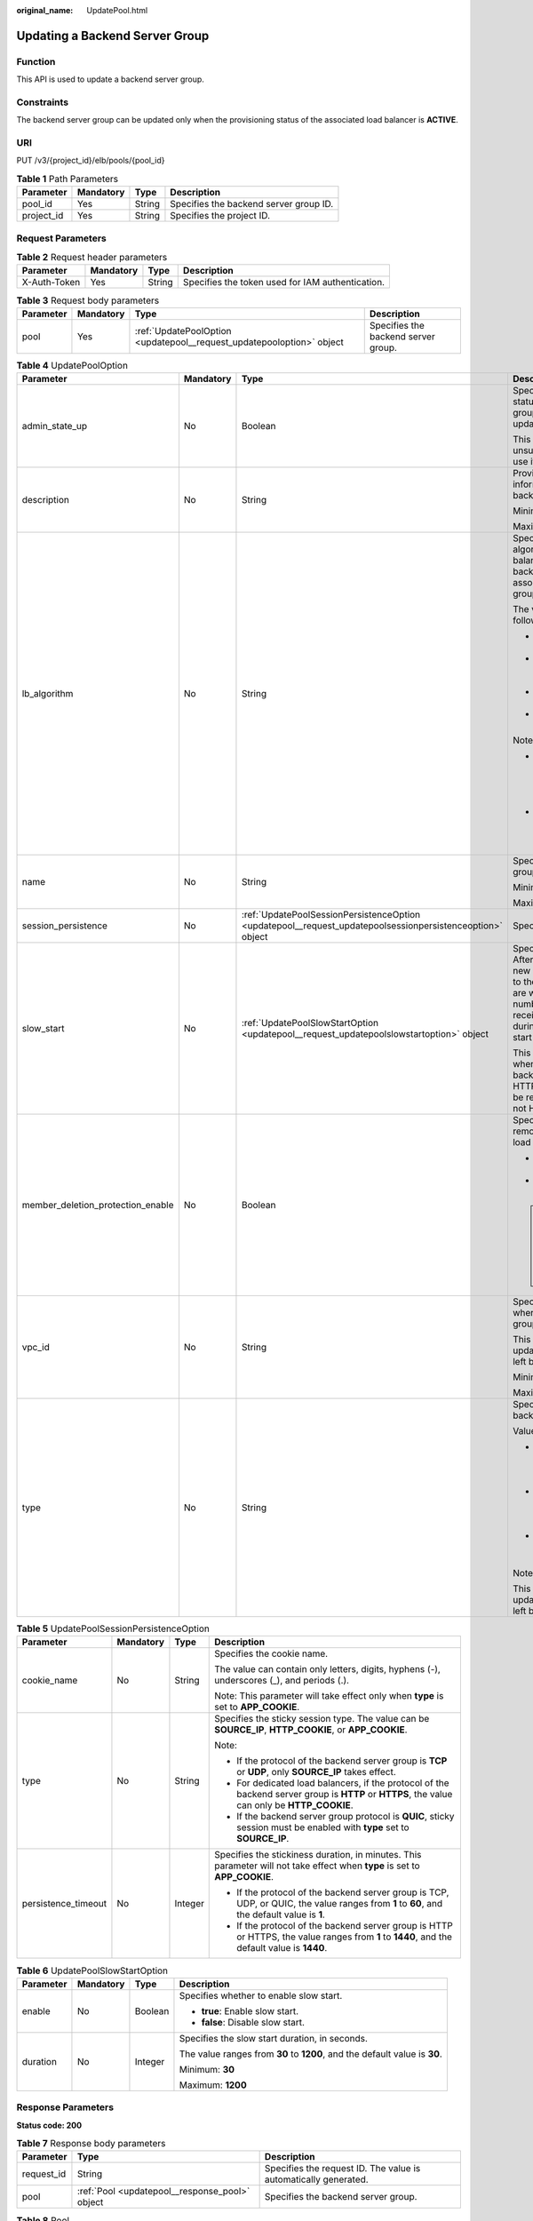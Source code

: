 :original_name: UpdatePool.html

.. _UpdatePool:

Updating a Backend Server Group
===============================

Function
--------

This API is used to update a backend server group.

Constraints
-----------

The backend server group can be updated only when the provisioning status of the associated load balancer is **ACTIVE**.

URI
---

PUT /v3/{project_id}/elb/pools/{pool_id}

.. table:: **Table 1** Path Parameters

   ========== ========= ====== ======================================
   Parameter  Mandatory Type   Description
   ========== ========= ====== ======================================
   pool_id    Yes       String Specifies the backend server group ID.
   project_id Yes       String Specifies the project ID.
   ========== ========= ====== ======================================

Request Parameters
------------------

.. table:: **Table 2** Request header parameters

   +--------------+-----------+--------+--------------------------------------------------+
   | Parameter    | Mandatory | Type   | Description                                      |
   +==============+===========+========+==================================================+
   | X-Auth-Token | Yes       | String | Specifies the token used for IAM authentication. |
   +--------------+-----------+--------+--------------------------------------------------+

.. table:: **Table 3** Request body parameters

   +-----------+-----------+-----------------------------------------------------------------------+-------------------------------------+
   | Parameter | Mandatory | Type                                                                  | Description                         |
   +===========+===========+=======================================================================+=====================================+
   | pool      | Yes       | :ref:`UpdatePoolOption <updatepool__request_updatepooloption>` object | Specifies the backend server group. |
   +-----------+-----------+-----------------------------------------------------------------------+-------------------------------------+

.. _updatepool__request_updatepooloption:

.. table:: **Table 4** UpdatePoolOption

   +-----------------------------------+-----------------+-----------------------------------------------------------------------------------------------------------+-------------------------------------------------------------------------------------------------------------------------------------------------------------------------------------------------------------------------------------------+
   | Parameter                         | Mandatory       | Type                                                                                                      | Description                                                                                                                                                                                                                               |
   +===================================+=================+===========================================================================================================+===========================================================================================================================================================================================================================================+
   | admin_state_up                    | No              | Boolean                                                                                                   | Specifies the administrative status of the backend server group. The value can only be updated to **true**.                                                                                                                               |
   |                                   |                 |                                                                                                           |                                                                                                                                                                                                                                           |
   |                                   |                 |                                                                                                           | This parameter is unsupported. Please do not use it.                                                                                                                                                                                      |
   +-----------------------------------+-----------------+-----------------------------------------------------------------------------------------------------------+-------------------------------------------------------------------------------------------------------------------------------------------------------------------------------------------------------------------------------------------+
   | description                       | No              | String                                                                                                    | Provides supplementary information about the backend server group.                                                                                                                                                                        |
   |                                   |                 |                                                                                                           |                                                                                                                                                                                                                                           |
   |                                   |                 |                                                                                                           | Minimum: **0**                                                                                                                                                                                                                            |
   |                                   |                 |                                                                                                           |                                                                                                                                                                                                                                           |
   |                                   |                 |                                                                                                           | Maximum: **255**                                                                                                                                                                                                                          |
   +-----------------------------------+-----------------+-----------------------------------------------------------------------------------------------------------+-------------------------------------------------------------------------------------------------------------------------------------------------------------------------------------------------------------------------------------------+
   | lb_algorithm                      | No              | String                                                                                                    | Specifies the load balancing algorithm used by the load balancer to route requests to backend servers in the associated backend server group.                                                                                             |
   |                                   |                 |                                                                                                           |                                                                                                                                                                                                                                           |
   |                                   |                 |                                                                                                           | The value can be one of the following:                                                                                                                                                                                                    |
   |                                   |                 |                                                                                                           |                                                                                                                                                                                                                                           |
   |                                   |                 |                                                                                                           | -  **ROUND_ROBIN**: weighted round robin                                                                                                                                                                                                  |
   |                                   |                 |                                                                                                           |                                                                                                                                                                                                                                           |
   |                                   |                 |                                                                                                           | -  **LEAST_CONNECTIONS**: weighted least connections                                                                                                                                                                                      |
   |                                   |                 |                                                                                                           |                                                                                                                                                                                                                                           |
   |                                   |                 |                                                                                                           | -  **SOURCE_IP**: source IP hash                                                                                                                                                                                                          |
   |                                   |                 |                                                                                                           |                                                                                                                                                                                                                                           |
   |                                   |                 |                                                                                                           | -  **QUIC_CID**: connection ID                                                                                                                                                                                                            |
   |                                   |                 |                                                                                                           |                                                                                                                                                                                                                                           |
   |                                   |                 |                                                                                                           | Note:                                                                                                                                                                                                                                     |
   |                                   |                 |                                                                                                           |                                                                                                                                                                                                                                           |
   |                                   |                 |                                                                                                           | -  If the value is **SOURCE_IP**, the **weight** parameter will not take effect for backend servers.                                                                                                                                      |
   |                                   |                 |                                                                                                           |                                                                                                                                                                                                                                           |
   |                                   |                 |                                                                                                           | -  **QUIC_CID** is supported only when the protocol of the backend server group is QUIC.                                                                                                                                                  |
   +-----------------------------------+-----------------+-----------------------------------------------------------------------------------------------------------+-------------------------------------------------------------------------------------------------------------------------------------------------------------------------------------------------------------------------------------------+
   | name                              | No              | String                                                                                                    | Specifies the backend server group name.                                                                                                                                                                                                  |
   |                                   |                 |                                                                                                           |                                                                                                                                                                                                                                           |
   |                                   |                 |                                                                                                           | Minimum: **0**                                                                                                                                                                                                                            |
   |                                   |                 |                                                                                                           |                                                                                                                                                                                                                                           |
   |                                   |                 |                                                                                                           | Maximum: **255**                                                                                                                                                                                                                          |
   +-----------------------------------+-----------------+-----------------------------------------------------------------------------------------------------------+-------------------------------------------------------------------------------------------------------------------------------------------------------------------------------------------------------------------------------------------+
   | session_persistence               | No              | :ref:`UpdatePoolSessionPersistenceOption <updatepool__request_updatepoolsessionpersistenceoption>` object | Specifies the sticky session.                                                                                                                                                                                                             |
   +-----------------------------------+-----------------+-----------------------------------------------------------------------------------------------------------+-------------------------------------------------------------------------------------------------------------------------------------------------------------------------------------------------------------------------------------------+
   | slow_start                        | No              | :ref:`UpdatePoolSlowStartOption <updatepool__request_updatepoolslowstartoption>` object                   | Specifies slow start details. After you enable slow start, new backend servers added to the backend server group are warmed up, and the number of requests they can receive increases linearly during the configured slow start duration. |
   |                                   |                 |                                                                                                           |                                                                                                                                                                                                                                           |
   |                                   |                 |                                                                                                           | This parameter can be used when the protocol of the backend server group is HTTP or HTTPS. An error will be returned if the protocol is not HTTP or HTTPS.                                                                                |
   +-----------------------------------+-----------------+-----------------------------------------------------------------------------------------------------------+-------------------------------------------------------------------------------------------------------------------------------------------------------------------------------------------------------------------------------------------+
   | member_deletion_protection_enable | No              | Boolean                                                                                                   | Specifies whether to enable removal protection for the load balancer.                                                                                                                                                                     |
   |                                   |                 |                                                                                                           |                                                                                                                                                                                                                                           |
   |                                   |                 |                                                                                                           | -  **true**: Enable removal protection.                                                                                                                                                                                                   |
   |                                   |                 |                                                                                                           |                                                                                                                                                                                                                                           |
   |                                   |                 |                                                                                                           | -  **false**: Disable removal protection.                                                                                                                                                                                                 |
   |                                   |                 |                                                                                                           |                                                                                                                                                                                                                                           |
   |                                   |                 |                                                                                                           | .. note::                                                                                                                                                                                                                                 |
   |                                   |                 |                                                                                                           |                                                                                                                                                                                                                                           |
   |                                   |                 |                                                                                                           |    Disable removal protection for all your resources before deleting your account.                                                                                                                                                        |
   +-----------------------------------+-----------------+-----------------------------------------------------------------------------------------------------------+-------------------------------------------------------------------------------------------------------------------------------------------------------------------------------------------------------------------------------------------+
   | vpc_id                            | No              | String                                                                                                    | Specifies the ID of the VPC where the backend server group works.                                                                                                                                                                         |
   |                                   |                 |                                                                                                           |                                                                                                                                                                                                                                           |
   |                                   |                 |                                                                                                           | This parameter can be updated only when **vpc_id** is left blank.                                                                                                                                                                         |
   |                                   |                 |                                                                                                           |                                                                                                                                                                                                                                           |
   |                                   |                 |                                                                                                           | Minimum: **0**                                                                                                                                                                                                                            |
   |                                   |                 |                                                                                                           |                                                                                                                                                                                                                                           |
   |                                   |                 |                                                                                                           | Maximum: **36**                                                                                                                                                                                                                           |
   +-----------------------------------+-----------------+-----------------------------------------------------------------------------------------------------------+-------------------------------------------------------------------------------------------------------------------------------------------------------------------------------------------------------------------------------------------+
   | type                              | No              | String                                                                                                    | Specifies the type of the backend server group.                                                                                                                                                                                           |
   |                                   |                 |                                                                                                           |                                                                                                                                                                                                                                           |
   |                                   |                 |                                                                                                           | Values:                                                                                                                                                                                                                                   |
   |                                   |                 |                                                                                                           |                                                                                                                                                                                                                                           |
   |                                   |                 |                                                                                                           | -  **instance**: Any type of backend servers can be added. **vpc_id** is mandatory.                                                                                                                                                       |
   |                                   |                 |                                                                                                           |                                                                                                                                                                                                                                           |
   |                                   |                 |                                                                                                           | -  **ip**: Only IP as Backend servers can be added. **vpc_id** cannot be specified.                                                                                                                                                       |
   |                                   |                 |                                                                                                           |                                                                                                                                                                                                                                           |
   |                                   |                 |                                                                                                           | -  **""**: Any type of backend servers can be added.                                                                                                                                                                                      |
   |                                   |                 |                                                                                                           |                                                                                                                                                                                                                                           |
   |                                   |                 |                                                                                                           | Note:                                                                                                                                                                                                                                     |
   |                                   |                 |                                                                                                           |                                                                                                                                                                                                                                           |
   |                                   |                 |                                                                                                           | This parameter can be updated only when **type** is left blank.                                                                                                                                                                           |
   +-----------------------------------+-----------------+-----------------------------------------------------------------------------------------------------------+-------------------------------------------------------------------------------------------------------------------------------------------------------------------------------------------------------------------------------------------+

.. _updatepool__request_updatepoolsessionpersistenceoption:

.. table:: **Table 5** UpdatePoolSessionPersistenceOption

   +---------------------+-----------------+-----------------+-----------------------------------------------------------------------------------------------------------------------------------------------+
   | Parameter           | Mandatory       | Type            | Description                                                                                                                                   |
   +=====================+=================+=================+===============================================================================================================================================+
   | cookie_name         | No              | String          | Specifies the cookie name.                                                                                                                    |
   |                     |                 |                 |                                                                                                                                               |
   |                     |                 |                 | The value can contain only letters, digits, hyphens (-), underscores (_), and periods (.).                                                    |
   |                     |                 |                 |                                                                                                                                               |
   |                     |                 |                 | Note: This parameter will take effect only when **type** is set to **APP_COOKIE**.                                                            |
   +---------------------+-----------------+-----------------+-----------------------------------------------------------------------------------------------------------------------------------------------+
   | type                | No              | String          | Specifies the sticky session type. The value can be **SOURCE_IP**, **HTTP_COOKIE**, or **APP_COOKIE**.                                        |
   |                     |                 |                 |                                                                                                                                               |
   |                     |                 |                 | Note:                                                                                                                                         |
   |                     |                 |                 |                                                                                                                                               |
   |                     |                 |                 | -  If the protocol of the backend server group is **TCP** or **UDP**, only **SOURCE_IP** takes effect.                                        |
   |                     |                 |                 |                                                                                                                                               |
   |                     |                 |                 | -  For dedicated load balancers, if the protocol of the backend server group is **HTTP** or **HTTPS**, the value can only be **HTTP_COOKIE**. |
   |                     |                 |                 |                                                                                                                                               |
   |                     |                 |                 | -  If the backend server group protocol is **QUIC**, sticky session must be enabled with **type** set to **SOURCE_IP**.                       |
   +---------------------+-----------------+-----------------+-----------------------------------------------------------------------------------------------------------------------------------------------+
   | persistence_timeout | No              | Integer         | Specifies the stickiness duration, in minutes. This parameter will not take effect when **type** is set to **APP_COOKIE**.                    |
   |                     |                 |                 |                                                                                                                                               |
   |                     |                 |                 | -  If the protocol of the backend server group is TCP, UDP, or QUIC, the value ranges from **1** to **60**, and the default value is **1**.   |
   |                     |                 |                 |                                                                                                                                               |
   |                     |                 |                 | -  If the protocol of the backend server group is HTTP or HTTPS, the value ranges from **1** to **1440**, and the default value is **1440**.  |
   +---------------------+-----------------+-----------------+-----------------------------------------------------------------------------------------------------------------------------------------------+

.. _updatepool__request_updatepoolslowstartoption:

.. table:: **Table 6** UpdatePoolSlowStartOption

   +-----------------+-----------------+-----------------+----------------------------------------------------------------------------+
   | Parameter       | Mandatory       | Type            | Description                                                                |
   +=================+=================+=================+============================================================================+
   | enable          | No              | Boolean         | Specifies whether to enable slow start.                                    |
   |                 |                 |                 |                                                                            |
   |                 |                 |                 | -  **true**: Enable slow start.                                            |
   |                 |                 |                 |                                                                            |
   |                 |                 |                 | -  **false**: Disable slow start.                                          |
   +-----------------+-----------------+-----------------+----------------------------------------------------------------------------+
   | duration        | No              | Integer         | Specifies the slow start duration, in seconds.                             |
   |                 |                 |                 |                                                                            |
   |                 |                 |                 | The value ranges from **30** to **1200**, and the default value is **30**. |
   |                 |                 |                 |                                                                            |
   |                 |                 |                 | Minimum: **30**                                                            |
   |                 |                 |                 |                                                                            |
   |                 |                 |                 | Maximum: **1200**                                                          |
   +-----------------+-----------------+-----------------+----------------------------------------------------------------------------+

Response Parameters
-------------------

**Status code: 200**

.. table:: **Table 7** Response body parameters

   +------------+------------------------------------------------+-----------------------------------------------------------------+
   | Parameter  | Type                                           | Description                                                     |
   +============+================================================+=================================================================+
   | request_id | String                                         | Specifies the request ID. The value is automatically generated. |
   +------------+------------------------------------------------+-----------------------------------------------------------------+
   | pool       | :ref:`Pool <updatepool__response_pool>` object | Specifies the backend server group.                             |
   +------------+------------------------------------------------+-----------------------------------------------------------------+

.. _updatepool__response_pool:

.. table:: **Table 8** Pool

   +-----------------------------------+--------------------------------------------------------------------------------+-------------------------------------------------------------------------------------------------------------------------------------------------------------------------------------------------------------------------------------------+
   | Parameter                         | Type                                                                           | Description                                                                                                                                                                                                                               |
   +===================================+================================================================================+===========================================================================================================================================================================================================================================+
   | admin_state_up                    | Boolean                                                                        | Specifies the administrative status of the backend server group. The value can only be **true**.                                                                                                                                          |
   |                                   |                                                                                |                                                                                                                                                                                                                                           |
   |                                   |                                                                                | This parameter is unsupported. Please do not use it.                                                                                                                                                                                      |
   +-----------------------------------+--------------------------------------------------------------------------------+-------------------------------------------------------------------------------------------------------------------------------------------------------------------------------------------------------------------------------------------+
   | description                       | String                                                                         | Provides supplementary information about the backend server group.                                                                                                                                                                        |
   +-----------------------------------+--------------------------------------------------------------------------------+-------------------------------------------------------------------------------------------------------------------------------------------------------------------------------------------------------------------------------------------+
   | healthmonitor_id                  | String                                                                         | Specifies the ID of the health check configured for the backend server group.                                                                                                                                                             |
   +-----------------------------------+--------------------------------------------------------------------------------+-------------------------------------------------------------------------------------------------------------------------------------------------------------------------------------------------------------------------------------------+
   | id                                | String                                                                         | Specifies the backend server group ID.                                                                                                                                                                                                    |
   +-----------------------------------+--------------------------------------------------------------------------------+-------------------------------------------------------------------------------------------------------------------------------------------------------------------------------------------------------------------------------------------+
   | lb_algorithm                      | String                                                                         | Specifies the load balancing algorithm used by the load balancer to route requests to backend servers in the associated backend server group.                                                                                             |
   |                                   |                                                                                |                                                                                                                                                                                                                                           |
   |                                   |                                                                                | The value can be one of the following:                                                                                                                                                                                                    |
   |                                   |                                                                                |                                                                                                                                                                                                                                           |
   |                                   |                                                                                | -  **ROUND_ROBIN**: weighted round robin                                                                                                                                                                                                  |
   |                                   |                                                                                |                                                                                                                                                                                                                                           |
   |                                   |                                                                                | -  **LEAST_CONNECTIONS**: weighted least connections                                                                                                                                                                                      |
   |                                   |                                                                                |                                                                                                                                                                                                                                           |
   |                                   |                                                                                | -  **SOURCE_IP**: source IP hash                                                                                                                                                                                                          |
   |                                   |                                                                                |                                                                                                                                                                                                                                           |
   |                                   |                                                                                | -  **QUIC_CID**: connection ID                                                                                                                                                                                                            |
   |                                   |                                                                                |                                                                                                                                                                                                                                           |
   |                                   |                                                                                | Note:                                                                                                                                                                                                                                     |
   |                                   |                                                                                |                                                                                                                                                                                                                                           |
   |                                   |                                                                                | -  If the value is **SOURCE_IP**, the **weight** parameter will not take effect for backend servers.                                                                                                                                      |
   |                                   |                                                                                |                                                                                                                                                                                                                                           |
   |                                   |                                                                                | -  **QUIC_CID** is supported only when the protocol of the backend server group is QUIC.                                                                                                                                                  |
   +-----------------------------------+--------------------------------------------------------------------------------+-------------------------------------------------------------------------------------------------------------------------------------------------------------------------------------------------------------------------------------------+
   | listeners                         | Array of :ref:`ListenerRef <updatepool__response_listenerref>` objects         | Specifies the IDs of the listeners with which the backend server group is associated.                                                                                                                                                     |
   +-----------------------------------+--------------------------------------------------------------------------------+-------------------------------------------------------------------------------------------------------------------------------------------------------------------------------------------------------------------------------------------+
   | loadbalancers                     | Array of :ref:`LoadBalancerRef <updatepool__response_loadbalancerref>` objects | Specifies the IDs of the load balancers with which the backend server group is associated.                                                                                                                                                |
   +-----------------------------------+--------------------------------------------------------------------------------+-------------------------------------------------------------------------------------------------------------------------------------------------------------------------------------------------------------------------------------------+
   | members                           | Array of :ref:`MemberRef <updatepool__response_memberref>` objects             | Specifies the IDs of the backend servers in the backend server group.                                                                                                                                                                     |
   +-----------------------------------+--------------------------------------------------------------------------------+-------------------------------------------------------------------------------------------------------------------------------------------------------------------------------------------------------------------------------------------+
   | name                              | String                                                                         | Specifies the backend server group name.                                                                                                                                                                                                  |
   +-----------------------------------+--------------------------------------------------------------------------------+-------------------------------------------------------------------------------------------------------------------------------------------------------------------------------------------------------------------------------------------+
   | project_id                        | String                                                                         | Specifies the project ID.                                                                                                                                                                                                                 |
   +-----------------------------------+--------------------------------------------------------------------------------+-------------------------------------------------------------------------------------------------------------------------------------------------------------------------------------------------------------------------------------------+
   | protocol                          | String                                                                         | Specifies the protocol used by the backend server group to receive requests. The value can be **TCP**, **UDP**, **HTTP**, **HTTPS**, or **QUIC**.                                                                                         |
   |                                   |                                                                                |                                                                                                                                                                                                                                           |
   |                                   |                                                                                | -  If the listener's protocol is **UDP**, the protocol of the backend server group must be **UDP**.                                                                                                                                       |
   |                                   |                                                                                |                                                                                                                                                                                                                                           |
   |                                   |                                                                                | -  If the listener's protocol is **TCP**, the protocol of the backend server group must be **TCP**.                                                                                                                                       |
   |                                   |                                                                                |                                                                                                                                                                                                                                           |
   |                                   |                                                                                | -  If the listener's protocol is **HTTP**, the protocol of the backend server group must be **HTTP**.                                                                                                                                     |
   |                                   |                                                                                |                                                                                                                                                                                                                                           |
   |                                   |                                                                                | -  If the listener's protocol is **HTTPS**, the protocol of the backend server group can be **HTTP** or **HTTPS**.                                                                                                                        |
   |                                   |                                                                                |                                                                                                                                                                                                                                           |
   |                                   |                                                                                | -  If the listener's protocol is **TERMINATED_HTTPS**, the protocol of the backend server group must be **HTTP**.                                                                                                                         |
   |                                   |                                                                                |                                                                                                                                                                                                                                           |
   |                                   |                                                                                | -  If the backend server group protocol is **QUIC**, sticky session must be enabled with **type** set to **SOURCE_IP**.                                                                                                                   |
   +-----------------------------------+--------------------------------------------------------------------------------+-------------------------------------------------------------------------------------------------------------------------------------------------------------------------------------------------------------------------------------------+
   | session_persistence               | :ref:`SessionPersistence <updatepool__response_sessionpersistence>` object     | Specifies the sticky session.                                                                                                                                                                                                             |
   +-----------------------------------+--------------------------------------------------------------------------------+-------------------------------------------------------------------------------------------------------------------------------------------------------------------------------------------------------------------------------------------+
   | ip_version                        | String                                                                         | Specifies the IP address version supported by the backend server group.                                                                                                                                                                   |
   |                                   |                                                                                |                                                                                                                                                                                                                                           |
   |                                   |                                                                                | IPv6 is unsupported. Only **v4** will be returned.                                                                                                                                                                                        |
   +-----------------------------------+--------------------------------------------------------------------------------+-------------------------------------------------------------------------------------------------------------------------------------------------------------------------------------------------------------------------------------------+
   | slow_start                        | :ref:`SlowStart <updatepool__response_slowstart>` object                       | Specifies slow start details. After you enable slow start, new backend servers added to the backend server group are warmed up, and the number of requests they can receive increases linearly during the configured slow start duration. |
   |                                   |                                                                                |                                                                                                                                                                                                                                           |
   |                                   |                                                                                | This parameter can be used when the protocol of the backend server group is HTTP or HTTPS. An error will be returned if the protocol is not HTTP or HTTPS.                                                                                |
   +-----------------------------------+--------------------------------------------------------------------------------+-------------------------------------------------------------------------------------------------------------------------------------------------------------------------------------------------------------------------------------------+
   | member_deletion_protection_enable | Boolean                                                                        | Specifies whether to enable removal protection.                                                                                                                                                                                           |
   |                                   |                                                                                |                                                                                                                                                                                                                                           |
   |                                   |                                                                                | -  **true**: Enable removal protection.                                                                                                                                                                                                   |
   |                                   |                                                                                |                                                                                                                                                                                                                                           |
   |                                   |                                                                                | -  **false**: Disable removal protection.                                                                                                                                                                                                 |
   |                                   |                                                                                |                                                                                                                                                                                                                                           |
   |                                   |                                                                                | .. note::                                                                                                                                                                                                                                 |
   |                                   |                                                                                |                                                                                                                                                                                                                                           |
   |                                   |                                                                                |    Disable removal protection for all your resources before deleting your account.                                                                                                                                                        |
   +-----------------------------------+--------------------------------------------------------------------------------+-------------------------------------------------------------------------------------------------------------------------------------------------------------------------------------------------------------------------------------------+
   | created_at                        | String                                                                         | Specifies the time when a backend server group was created. The format is yyyy-MM-dd'T'HH:mm:ss'Z' (UTC time).                                                                                                                            |
   |                                   |                                                                                |                                                                                                                                                                                                                                           |
   |                                   |                                                                                | This is a new field in this version, and it will not be returned for resources associated with existing dedicated load balancers and for resources associated with existing and new shared load balancers.                                |
   +-----------------------------------+--------------------------------------------------------------------------------+-------------------------------------------------------------------------------------------------------------------------------------------------------------------------------------------------------------------------------------------+
   | updated_at                        | String                                                                         | Specifies the time when when a backend server group was updated. The format is yyyy-MM-dd'T'HH:mm:ss'Z' (UTC time).                                                                                                                       |
   |                                   |                                                                                |                                                                                                                                                                                                                                           |
   |                                   |                                                                                | This is a new field in this version, and it will not be returned for resources associated with existing dedicated load balancers and for resources associated with existing and new shared load balancers.                                |
   +-----------------------------------+--------------------------------------------------------------------------------+-------------------------------------------------------------------------------------------------------------------------------------------------------------------------------------------------------------------------------------------+
   | vpc_id                            | String                                                                         | Specifies the ID of the VPC where the backend server group works.                                                                                                                                                                         |
   +-----------------------------------+--------------------------------------------------------------------------------+-------------------------------------------------------------------------------------------------------------------------------------------------------------------------------------------------------------------------------------------+
   | type                              | String                                                                         | Specifies the type of the backend server group.                                                                                                                                                                                           |
   |                                   |                                                                                |                                                                                                                                                                                                                                           |
   |                                   |                                                                                | Values:                                                                                                                                                                                                                                   |
   |                                   |                                                                                |                                                                                                                                                                                                                                           |
   |                                   |                                                                                | -  **instance**: Any type of backend servers can be added. **vpc_id** is mandatory.                                                                                                                                                       |
   |                                   |                                                                                |                                                                                                                                                                                                                                           |
   |                                   |                                                                                | -  **ip**: Only IP as Backend servers can be added. **vpc_id** cannot be specified.                                                                                                                                                       |
   |                                   |                                                                                |                                                                                                                                                                                                                                           |
   |                                   |                                                                                | -  **""**: Any type of backend servers can be added.                                                                                                                                                                                      |
   +-----------------------------------+--------------------------------------------------------------------------------+-------------------------------------------------------------------------------------------------------------------------------------------------------------------------------------------------------------------------------------------+

.. _updatepool__response_listenerref:

.. table:: **Table 9** ListenerRef

   ========= ====== ==========================
   Parameter Type   Description
   ========= ====== ==========================
   id        String Specifies the listener ID.
   ========= ====== ==========================

.. _updatepool__response_loadbalancerref:

.. table:: **Table 10** LoadBalancerRef

   ========= ====== ===============================
   Parameter Type   Description
   ========= ====== ===============================
   id        String Specifies the load balancer ID.
   ========= ====== ===============================

.. _updatepool__response_memberref:

.. table:: **Table 11** MemberRef

   ========= ====== ================================
   Parameter Type   Description
   ========= ====== ================================
   id        String Specifies the backend server ID.
   ========= ====== ================================

.. _updatepool__response_sessionpersistence:

.. table:: **Table 12** SessionPersistence

   +-----------------------+-----------------------+-----------------------------------------------------------------------------------------------------------------------------------------------+
   | Parameter             | Type                  | Description                                                                                                                                   |
   +=======================+=======================+===============================================================================================================================================+
   | cookie_name           | String                | Specifies the cookie name.                                                                                                                    |
   |                       |                       |                                                                                                                                               |
   |                       |                       | The value can contain only letters, digits, hyphens (-), underscores (_), and periods (.).                                                    |
   |                       |                       |                                                                                                                                               |
   |                       |                       | Note: This parameter will take effect only when **type** is set to **APP_COOKIE**.                                                            |
   +-----------------------+-----------------------+-----------------------------------------------------------------------------------------------------------------------------------------------+
   | type                  | String                | Specifies the sticky session type. The value can be **SOURCE_IP**, **HTTP_COOKIE**, or **APP_COOKIE**.                                        |
   |                       |                       |                                                                                                                                               |
   |                       |                       | Note:                                                                                                                                         |
   |                       |                       |                                                                                                                                               |
   |                       |                       | -  If the protocol of the backend server group is **TCP** or **UDP**, only **SOURCE_IP** takes effect.                                        |
   |                       |                       |                                                                                                                                               |
   |                       |                       | -  For dedicated load balancers, if the protocol of the backend server group is **HTTP** or **HTTPS**, the value can only be **HTTP_COOKIE**. |
   |                       |                       |                                                                                                                                               |
   |                       |                       | -  If the backend server group protocol is **QUIC**, sticky session must be enabled with **type** set to **SOURCE_IP**.                       |
   +-----------------------+-----------------------+-----------------------------------------------------------------------------------------------------------------------------------------------+
   | persistence_timeout   | Integer               | Specifies the stickiness duration, in minutes. This parameter will not take effect when **type** is set to **APP_COOKIE**.                    |
   |                       |                       |                                                                                                                                               |
   |                       |                       | -  If the protocol of the backend server group is TCP, UDP, or QUIC, the value ranges from **1** to **60**, and the default value is **1**.   |
   |                       |                       |                                                                                                                                               |
   |                       |                       | -  If the protocol of the backend server group is HTTP or HTTPS, the value ranges from **1** to **1440**, and the default value is **1440**.  |
   +-----------------------+-----------------------+-----------------------------------------------------------------------------------------------------------------------------------------------+

.. _updatepool__response_slowstart:

.. table:: **Table 13** SlowStart

   +-----------------------+-----------------------+----------------------------------------------------------------------------+
   | Parameter             | Type                  | Description                                                                |
   +=======================+=======================+============================================================================+
   | enable                | Boolean               | Specifies whether to enable slow start.                                    |
   |                       |                       |                                                                            |
   |                       |                       | -  **true**: Enable slow start.                                            |
   |                       |                       |                                                                            |
   |                       |                       | -  **false**: Disable slow start.                                          |
   |                       |                       |                                                                            |
   |                       |                       | Default: **false**                                                         |
   +-----------------------+-----------------------+----------------------------------------------------------------------------+
   | duration              | Integer               | Specifies the slow start duration, in seconds.                             |
   |                       |                       |                                                                            |
   |                       |                       | The value ranges from **30** to **1200**, and the default value is **30**. |
   |                       |                       |                                                                            |
   |                       |                       | Minimum: **30**                                                            |
   |                       |                       |                                                                            |
   |                       |                       | Maximum: **1200**                                                          |
   |                       |                       |                                                                            |
   |                       |                       | Default: **30**                                                            |
   +-----------------------+-----------------------+----------------------------------------------------------------------------+

Example Requests
----------------

.. code-block:: text

   PUT https://{ELB_Endpoint}/v3/99a3fff0d03c428eac3678da6a7d0f24/elb/pools/36ce7086-a496-4666-9064-5ba0e6840c75

   {
     "pool" : {
       "name" : "My pool.",
       "description" : "My pool update",
       "lb_algorithm" : "LEAST_CONNECTIONS"
     }
   }

Example Responses
-----------------

**Status code: 200**

Successful request.

.. code-block::

   {
     "pool" : {
       "type" : "",
       "vpc_id" : "",
       "lb_algorithm" : "LEAST_CONNECTIONS",
       "protocol" : "TCP",
       "description" : "My pool update",
       "admin_state_up" : true,
       "member_deletion_protection_enable" : false,
       "loadbalancers" : [ {
         "id" : "098b2f68-af1c-41a9-8efd-69958722af62"
       } ],
       "project_id" : "99a3fff0d03c428eac3678da6a7d0f24",
       "session_persistence" : null,
       "healthmonitor_id" : null,
       "listeners" : [ {
         "id" : "0b11747a-b139-492f-9692-2df0b1c87193"
       }, {
         "id" : "61942790-2367-482a-8b0e-93840ea2a1c6"
       }, {
         "id" : "fd8f954c-f0f8-4d39-bb1d-41637cd6b1be"
       } ],
       "members" : [ ],
       "id" : "36ce7086-a496-4666-9064-5ba0e6840c75",
       "name" : "My pool.",
       "ip_version" : "dualstack"
     },
     "request_id" : "8f40128b-c72b-4b64-986a-f7e2c633d75f"
   }

Status Codes
------------

=========== ===================
Status Code Description
=========== ===================
200         Successful request.
=========== ===================

Error Codes
-----------

See :ref:`Error Codes <errorcode>`.
